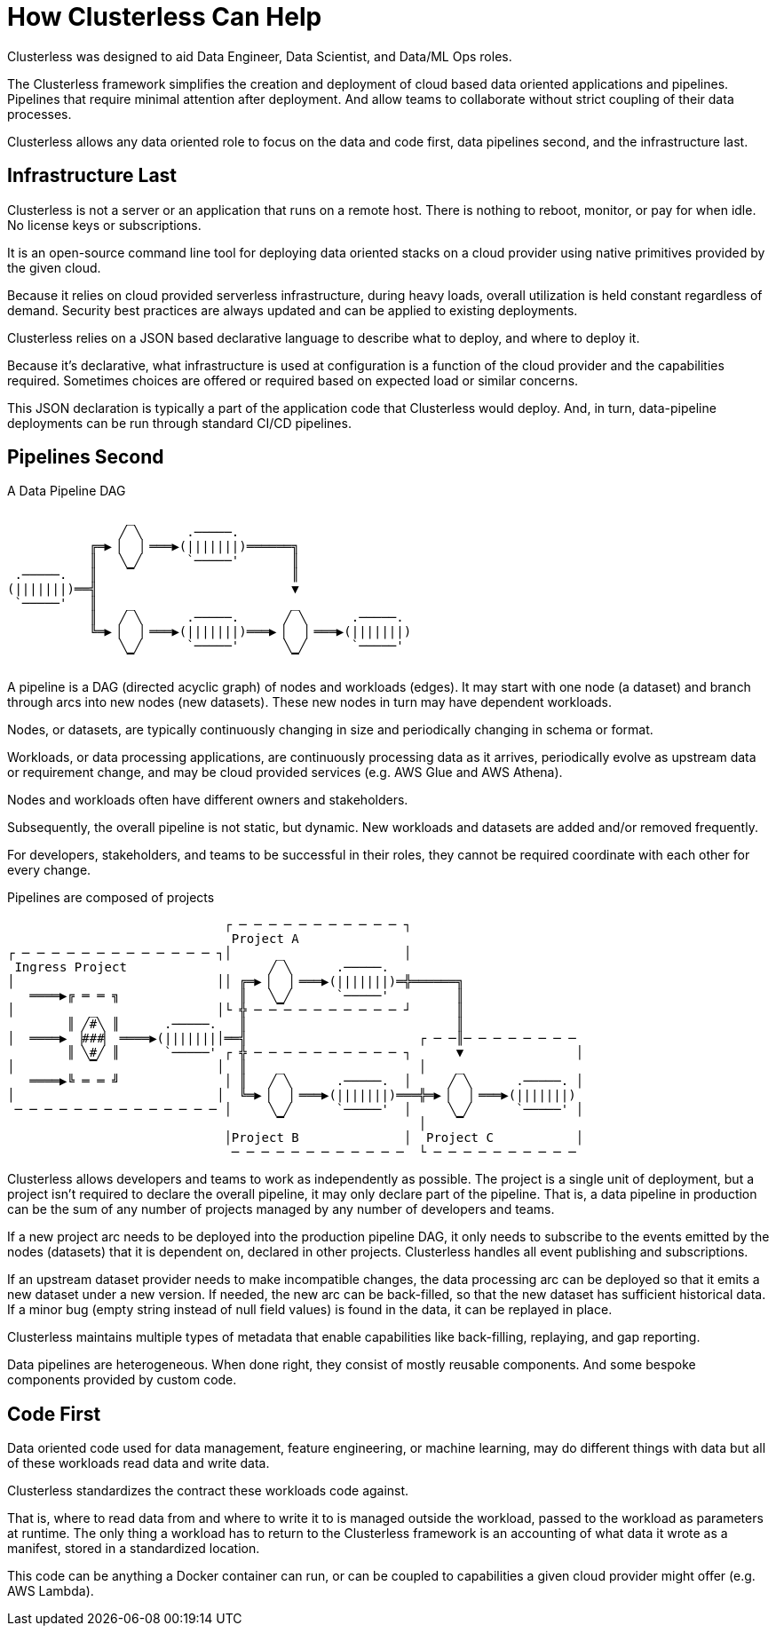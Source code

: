 = How Clusterless Can Help
:keywords:
:navtitle: How Clusterless Can Help

Clusterless was designed to aid Data Engineer, Data Scientist, and Data/ML Ops roles.

The Clusterless framework simplifies the creation and deployment of cloud based data oriented applications and
pipelines. Pipelines that require minimal attention after deployment. And allow teams to collaborate without strict
coupling of their data processes.

Clusterless allows any data oriented role to focus on the data and code first, data pipelines second, and the
infrastructure last.

== Infrastructure Last

Clusterless is not a server or an application that runs on a remote host. There is nothing to reboot, monitor, or pay
for when idle. No license keys or subscriptions.

It is an open-source command line tool for deploying data oriented stacks on a cloud provider using native primitives
provided by the given cloud.

Because it relies on cloud provided serverless infrastructure, during heavy loads, overall utilization is held constant
regardless of demand. Security best practices are always updated and can be applied to existing deployments.

Clusterless relies on a JSON based declarative language to describe what to deploy, and where to deploy it.

Because it's declarative, what infrastructure is used at configuration is a function of the cloud provider and the
capabilities required. Sometimes choices are offered or required based on expected load or similar concerns.

This JSON declaration is typically a part of the application code that Clusterless would deploy. And, in turn,
data-pipeline deployments can be run through standard CI/CD pipelines.

== Pipelines Second

.A Data Pipeline DAG
....
                _
               ╱ ╲      .─────.
           ╔═▶▕   ▏═══▶(|||||||)══════╗
           ║   ╲ ╱      `─────'       ║
 .─────.   ║    ▔                     ║
(|||||||)══╣                          ▼
 `─────'   ║    _                     _
           ║   ╱ ╲      .─────.      ╱ ╲      .─────.
           ╚═▶▕   ▏═══▶(|||||||)═══▶▕   ▏═══▶(|||||||)
               ╲ ╱      `─────'      ╲ ╱      `─────'
                ▔                     ▔
....

A pipeline is a DAG (directed acyclic graph) of nodes and workloads (edges). It may start with one node (a dataset) and
branch through arcs into new nodes (new datasets). These new nodes in turn may have dependent workloads.

Nodes, or datasets, are typically continuously changing in size and periodically changing in schema or format.

Workloads, or data processing applications, are continuously processing data as it arrives, periodically evolve as
upstream data or requirement change, and may be cloud provided services (e.g. AWS Glue and AWS Athena).

Nodes and workloads often have different owners and stakeholders.

Subsequently, the overall pipeline is not static, but dynamic. New workloads and datasets are added and/or removed
frequently.

For developers, stakeholders, and teams to be successful in their roles, they cannot be required coordinate with each
other for every change.

.Pipelines are composed of projects
....
                             ┌ ─ ─ ─ ─ ─ ─ ─ ─ ─ ─ ─ ┐
                              Project A
┌ ─ ─ ─ ─ ─ ─ ─ ─ ─ ─ ─ ─ ─ ┐│      _                │
 Ingress Project                   ╱ ╲      .─────.
│                           ││ ╔═▶▕   ▏═══▶(|||||||)═╬══════╗
   ════▶╔ ═ ═ ╗                ║   ╲ ╱      `─────'         ║
│          _                │└ ╬ ─ ─▔─ ─ ─ ─ ─ ─ ─ ─ ┘      ║
        ║ ╱#╲ ║      .─────.   ║                            ║
│  ════▶ ▕###▏ ════▶(|||||||│══╣                       ┌ ─ ─║─ ─ ─ ─ ─ ─ ─ ─
        ║ ╲#╱ ║      `─────' ┌ ╬ ─ ─ ─ ─ ─ ─ ─ ─ ─ ─ ┐      ▼               │
│          ▔                │  ║    _                  │    _
   ════▶╚ ═ ═ ╝              │ ║   ╱ ╲      .─────.  │     ╱ ╲      .─────. │
│                           │  ╚═▶▕   ▏═══▶(|||||||)═══╬═▶▕   ▏═══▶(|||||||)
 ─ ─ ─ ─ ─ ─ ─ ─ ─ ─ ─ ─ ─ ─ │     ╲ ╱      `─────'  │     ╲ ╱      `─────' │
                                    ▔                  │    ▔
                             │Project B              │  Project C           │
                              ─ ─ ─ ─ ─ ─ ─ ─ ─ ─ ─ ─  └ ─ ─ ─ ─ ─ ─ ─ ─ ─ ─
....

Clusterless allows developers and teams to work as independently as possible. The project is a single unit of
deployment, but a project isn't required to declare the overall pipeline, it may only declare part of the pipeline. That
is, a data pipeline in production can be the sum of any number of projects managed by any number of developers and
teams.

If a new project arc needs to be deployed into the production pipeline DAG, it only needs to subscribe to the events
emitted by the nodes (datasets) that it is dependent on, declared in other projects. Clusterless handles all event
publishing and subscriptions.

If an upstream dataset provider needs to make incompatible changes, the data processing arc can be deployed so that it
emits a new dataset under a new version. If needed, the new arc can be back-filled, so that the new dataset has
sufficient historical data. If a minor bug (empty string instead of null field values) is found in the data, it can be
replayed in place.

Clusterless maintains multiple types of metadata that enable capabilities like back-filling, replaying, and gap
reporting.

Data pipelines are heterogeneous. When done right, they consist of mostly reusable components. And some bespoke
components provided by custom code.

== Code First

Data oriented code used for data management, feature engineering, or machine learning, may do different things with data
but all of these workloads read data and write data.

Clusterless standardizes the contract these workloads code against.

That is, where to read data from and where to write it to is managed outside the workload, passed to the workload as
parameters at runtime. The only thing a workload has to return to the Clusterless framework is an accounting of what
data it wrote as a manifest, stored in a standardized location.

This code can be anything a Docker container can run, or can be coupled to capabilities a given cloud provider might
offer (e.g. AWS Lambda).
